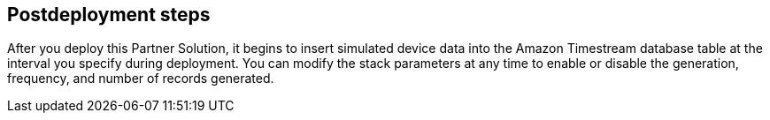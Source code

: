 // Include any postdeployment steps here, such as steps necessary to test that the deployment was successful. If there are no postdeployment steps, leave this file empty.

== Postdeployment steps

After you deploy this Partner Solution, it begins to insert simulated device data into the Amazon Timestream database table at the interval you specify during deployment. You can modify the stack parameters at any time to enable or disable the generation, frequency, and number of records generated.